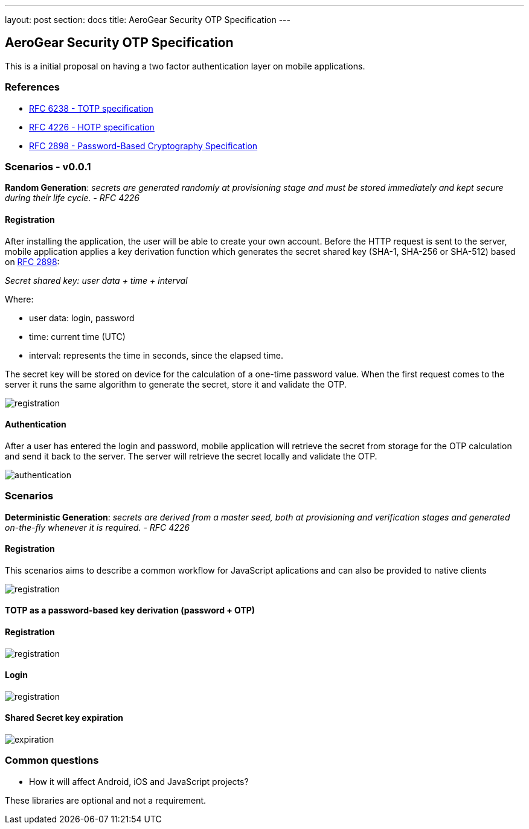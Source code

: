 ---
layout: post
section: docs
title: AeroGear Security OTP Specification
---

AeroGear Security OTP Specification
-----------------------------------

This is a initial proposal on having a two factor authentication layer
on mobile applications.

References
~~~~~~~~~~

* http://tools.ietf.org/html/rfc6238[RFC 6238 - TOTP specification]
* http://tools.ietf.org/html/rfc4226[RFC 4226 - HOTP specification]
* http://tools.ietf.org/html/rfc2898[RFC 2898 - Password-Based
Cryptography Specification]

Scenarios - v0.0.1
~~~~~~~~~~~~~~~~~~

*Random Generation*: _secrets are generated randomly at provisioning
stage and must be stored immediately and kept secure during their life
cycle. - RFC 4226_

Registration
^^^^^^^^^^^^

After installing the application, the user will be able to create your
own account. Before the HTTP request is sent to the server, mobile
application applies a key derivation function which generates the secret
shared key (SHA-1, SHA-256 or SHA-512) based on
http://tools.ietf.org/html/rfc2898[RFC 2898]:

_Secret shared key: user data + time + interval_

Where:

* user data: login, password
* time: current time (UTC)
* interval: represents the time in seconds, since the elapsed time.

The secret key will be stored on device for the calculation of a
one-time password value. When the first request comes to the server it
runs the same algorithm to generate the secret, store it and validate
the OTP.

image:img/aerogear_otp_registrationv0.0.1.png[registration]

Authentication
^^^^^^^^^^^^^^

After a user has entered the login and password, mobile application will
retrieve the secret from storage for the OTP calculation and send it
back to the server. The server will retrieve the secret locally and
validate the OTP.

image:img/aerogear_otp_authenticationv0.0.1.png[authentication]

Scenarios
~~~~~~~~~

*Deterministic Generation*: _secrets are derived from a master seed,
both at provisioning and verification stages and generated on-the-fly
whenever it is required. - RFC 4226_

Registration
^^^^^^^^^^^^

This scenarios aims to describe a common workflow for JavaScript aplications
and can also be provided to native clients

image:img/aerogear_otp_registrationv0.0.3.png[registration]

TOTP as a password-based key derivation (password + OTP)
^^^^^^^^^^^^^^^^^^^^^^^^^^^^^^^^^^^^^^^^^^^^^^^^^^^^^^^^

Registration
^^^^^^^^^^^^

image:img/aerogear_otp_registrationv0.0.3_1.png[registration]

Login
^^^^^
image:img/aerogear_otp_registrationv0.0.3_2.png[registration]

Shared Secret key expiration
^^^^^^^^^^^^^^^^^^^^^^^^^^^^

image:img/aerogear_otp_secret_expirationv0.0.2.jpg[expiration]

Common questions
~~~~~~~~~~~~~~~~

* How it will affect Android, iOS and JavaScript projects?

These libraries are optional and not a requirement.

